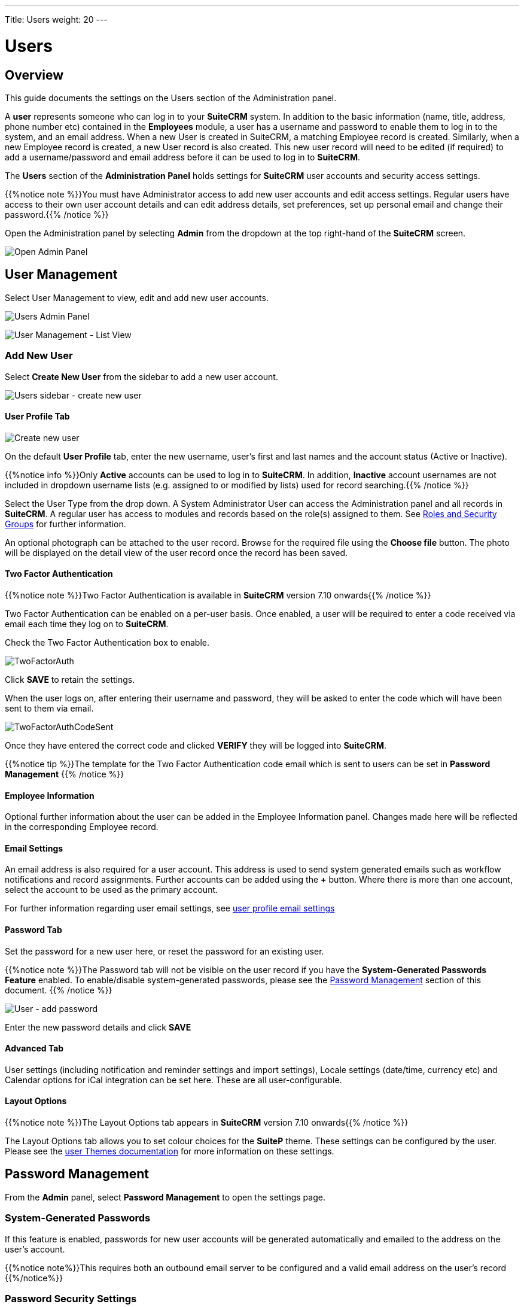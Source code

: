 ---
Title: Users
weight: 20
---

:experimental:   ////this is here to allow btn:[]syntax used below

:imagesdir: /images/en/admin

:toc:

= Users

== Overview

This guide documents the settings on the Users section of the Administration panel.

A *user* represents someone who can log in to your *SuiteCRM* system. 
In addition to the basic information (name, title, address, phone number etc) 
contained in the *Employees* module, a user has a username and password 
to enable them to log in to the system, and an email address. When a new User 
is created in SuiteCRM, a matching Employee record is created. Similarly, when a 
new Employee record is created, a new User record is also created. 
This new user record will need to be edited (if required) to add a username/password 
and email address before it can be used to log in to *SuiteCRM*.

The *Users* section of the *Administration Panel* holds settings for *SuiteCRM* 
user accounts and security access settings. 

{{%notice note %}}You must have Administrator access to add new user accounts and 
edit access settings. Regular users have access to their own user account details 
and can edit address details, set preferences, set up personal email and change 
their password.{{% /notice %}}

Open the Administration panel by selecting *Admin* from the dropdown at the top 
right-hand of the *SuiteCRM* screen.

image:AdminPanelOpenPanel.png["Open Admin Panel"]

== User Management

Select User Management to view, edit and add new user accounts.

image:UsersAdminPanel.png["Users Admin Panel"]

image:UsersListView.png["User Management - List View"]

=== Add New User

Select *Create New User* from the sidebar to add a new user account.

image:UsersSidebarCreateNewUser.png["Users sidebar - create new user"]

==== User Profile Tab

image:UsersCreateUser.png["Create new user"]

On the default *User Profile* tab, enter the new username, user's first and last 
names and the account status (Active or Inactive). 

{{%notice info %}}Only *Active* accounts can be used to log in to *SuiteCRM*. 
In addition, *Inactive* account usernames are not included in dropdown username 
lists (e.g. assigned to or modified by lists) used for record searching.{{% /notice %}}

Select the User Type from the drop down. A System Administrator User can 
access the Administration panel and all records in *SuiteCRM*. A regular user 
has access to modules and records based on the role(s) assigned to them. See
link:../roles-and-security-groups[Roles and Security Groups] for further 
information.

An optional photograph can be attached to the user record. Browse for the required 
file using the btn:[Choose file] button. The photo will be displayed on the detail 
view of the user record once the record has been saved.

==== Two Factor Authentication

{{%notice note %}}Two Factor Authentication is available in *SuiteCRM* version 
7.10 onwards{{% /notice %}}

Two Factor Authentication can be enabled on a per-user basis. Once enabled, a 
user will be required to enter a code received via email each time they log on 
to *SuiteCRM*.

Check the Two Factor Authentication box to enable.

image:TwoFactorAuth.png[title = "Two Factor Authentication - user settings]

Click btn:[SAVE] to retain the settings.

When the user logs on, after entering their username and password, they 
will be asked to enter the code which will have been sent to them via email.

image:TwoFactorAuthCodeSent.png[title="Two Factor Authentication code required"]

Once they have entered the correct code and clicked btn:[VERIFY] they will 
be logged into *SuiteCRM*.

{{%notice tip %}}The template for the Two Factor Authentication code email 
which is sent to users can be set in *Password Management* {{% /notice %}}

==== Employee Information

Optional further information about the user can be added in the Employee 
Information panel. Changes made here will be reflected in the corresponding 
Employee record.

==== Email Settings

An email address is also required for a user account. This address is used 
to send system generated emails such as workflow notifications and record 
assignments. Further accounts can be added using the btn:[+] button. 
Where there is more than one account, select the account to be used as 
the primary account.

For further information regarding user email settings, see 
link:../../../user/introduction/managing-user-accounts/#_personal_email_account_settings[user profile email settings]
 
==== Password Tab

Set the password for a new user here, or reset the password for an existing user.

{{%notice note %}}The Password tab will not be visible on the user record if you 
have the *System-Generated Passwords Feature* enabled. To enable/disable 
system-generated passwords, please see the <<#_password_management, Password Management>> 
section of this document.
{{% /notice %}}

image:UsersAddPassword.png[User - add password]

Enter the new password details and click btn:[SAVE]

==== Advanced Tab

User settings (including notification and reminder settings and import settings), 
Locale settings (date/time, currency etc) and Calendar options for iCal 
integration can be set here. These are all user-configurable. 

==== Layout Options
{{%notice note %}}The Layout Options tab appears in *SuiteCRM* version 
7.10 onwards{{% /notice %}}

The Layout Options tab allows you to set colour choices for the *SuiteP* 
theme. These settings can be configured by the user. 
Please see the link:../../../user/modules/themes[user Themes documentation] 
for more information on these settings.

== Password Management

From the *Admin* panel, select *Password Management* to open the settings page.

=== System-Generated Passwords

If this feature is enabled, passwords for new user accounts will be generated 
automatically and emailed to the address on the user's account.

{{%notice note%}}This requires both an outbound email server to be configured 
and a valid email address on the user's record {{%/notice%}}

=== Password Security Settings

These are optional password security settings for user passwords. 
Once set, user passwords must meet the selected criteria.

image:PasswordSecuritySettings.png[title = "Password security settings"]

Check the boxes to select the required password features.

Note that special characters are #$%^&*()+=-[]';,./{}|:<>?~

Click btn:[Save] to retain the settings.

=== User Reset Password

When this feature is enabled, users will be able to reset their passwords 
from a link on the *SuiteCRM* login page. 

{{%notice note%}}This requires both an outbound email server to be configured 
and a valid email address on the user's record {{%/notice%}}
	
image:UsersResetPassword.png[title = "User Password Reset settings"]

=== Email Templates

The templates for password-related system-generated emails can be edited here. 
Please see the link:../../../user/core-modules/emailtemplates[Email Templates] 
documentation for further information regarding creating and editing email 
templates.

image:UsersEmailTemplates.png[title = "User password email template settings"]

=== LDAP Support

If LDAP Authentication is enabled, none of the *SuiteCRM* Password 
Management settings will apply. Passwords will be managed by LDAP settings.

=== SAML Authentication

If SAML Authentication is enabled, none of the *SuiteCRM* Password 
Management settings will apply. Passwords will be managed by SAML settings.




